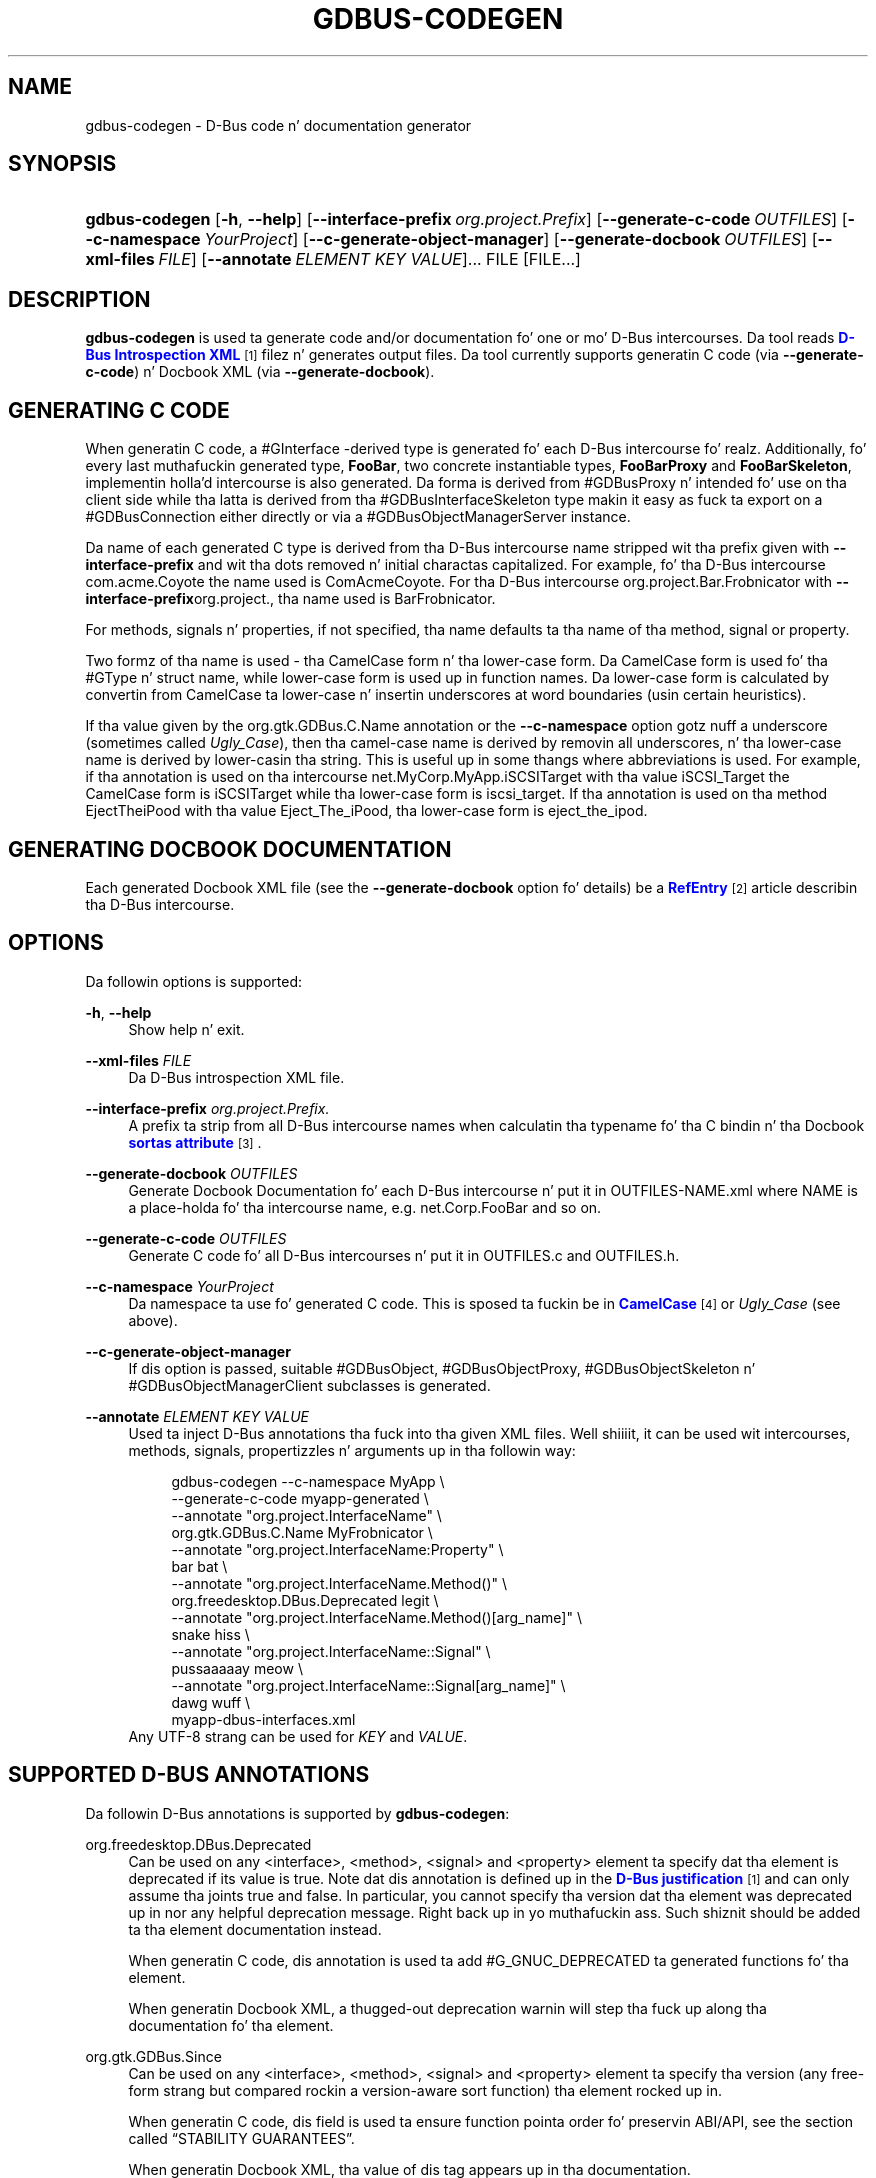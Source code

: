 '\" t
.\"     Title: gdbus-codegen
.\"    Author: Dizzy Zeuthen <zeuthen@gmail.com>
.\" Generator: DocBook XSL Stylesheets v1.78.1 <http://docbook.sf.net/>
.\"      Date: 11/12/2013
.\"    Manual: User Commands
.\"    Source: GIO
.\"  Language: Gangsta
.\"
.TH "GDBUS\-CODEGEN" "1" "" "GIO" "User Commands"
.\" -----------------------------------------------------------------
.\" * Define some portabilitizzle stuff
.\" -----------------------------------------------------------------
.\" ~~~~~~~~~~~~~~~~~~~~~~~~~~~~~~~~~~~~~~~~~~~~~~~~~~~~~~~~~~~~~~~~~
.\" http://bugs.debian.org/507673
.\" http://lists.gnu.org/archive/html/groff/2009-02/msg00013.html
.\" ~~~~~~~~~~~~~~~~~~~~~~~~~~~~~~~~~~~~~~~~~~~~~~~~~~~~~~~~~~~~~~~~~
.ie \n(.g .ds Aq \(aq
.el       .ds Aq '
.\" -----------------------------------------------------------------
.\" * set default formatting
.\" -----------------------------------------------------------------
.\" disable hyphenation
.nh
.\" disable justification (adjust text ta left margin only)
.ad l
.\" -----------------------------------------------------------------
.\" * MAIN CONTENT STARTS HERE *
.\" -----------------------------------------------------------------
.SH "NAME"
gdbus-codegen \- D\-Bus code n' documentation generator
.SH "SYNOPSIS"
.HP \w'\fBgdbus\-codegen\fR\ 'u
\fBgdbus\-codegen\fR [\fB\-h\fR,\ \fB\-\-help\fR] [\fB\-\-interface\-prefix\fR\ \fIorg\&.project\&.Prefix\fR] [\fB\-\-generate\-c\-code\fR\ \fIOUTFILES\fR] [\fB\-\-c\-namespace\fR\ \fIYourProject\fR] [\fB\-\-c\-generate\-object\-manager\fR] [\fB\-\-generate\-docbook\fR\ \fIOUTFILES\fR] [\fB\-\-xml\-files\fR\ \fIFILE\fR] [\fB\-\-annotate\fR\ \fIELEMENT\fR\ \fIKEY\fR\ \fIVALUE\fR]...  FILE [FILE...]
.SH "DESCRIPTION"
.PP
\fBgdbus\-codegen\fR
is used ta generate code and/or documentation fo' one or mo' D\-Bus intercourses\&. Da tool reads
\m[blue]\fBD\-Bus Introspection XML\fR\m[]\&\s-2\u[1]\d\s+2
filez n' generates output files\&. Da tool currently supports generatin C code (via
\fB\-\-generate\-c\-code\fR) n' Docbook XML (via
\fB\-\-generate\-docbook\fR)\&.
.SH "GENERATING C CODE"
.PP
When generatin C code, a #GInterface
\-derived type is generated fo' each D\-Bus intercourse\& fo' realz. Additionally, fo' every last muthafuckin generated type,
\fBFooBar\fR, two concrete instantiable types,
\fBFooBarProxy\fR
and
\fBFooBarSkeleton\fR, implementin holla'd intercourse is also generated\&. Da forma is derived from #GDBusProxy n' intended fo' use on tha client side while tha latta is derived from tha #GDBusInterfaceSkeleton type makin it easy as fuck  ta export on a #GDBusConnection either directly or via a #GDBusObjectManagerServer instance\&.
.PP
Da name of each generated C type is derived from tha D\-Bus intercourse name stripped wit tha prefix given with
\fB\-\-interface\-prefix\fR
and wit tha dots removed n' initial charactas capitalized\&. For example, fo' tha D\-Bus intercourse
com\&.acme\&.Coyote
the name used is
ComAcmeCoyote\&. For tha D\-Bus intercourse
org\&.project\&.Bar\&.Frobnicator
with
\fB\-\-interface\-prefix\fRorg\&.project\&., tha name used is
BarFrobnicator\&.
.PP
For methods, signals n' properties, if not specified, tha name defaults ta tha name of tha method, signal or property\&.
.PP
Two formz of tha name is used \- tha CamelCase form n' tha lower\-case form\&. Da CamelCase form is used fo' tha #GType n' struct name, while lower\-case form is used up in function names\&. Da lower\-case form is calculated by convertin from CamelCase ta lower\-case n' insertin underscores at word boundaries (usin certain heuristics)\&.
.PP
If tha value given by the
org\&.gtk\&.GDBus\&.C\&.Name
annotation or the
\fB\-\-c\-namespace\fR
option gotz nuff a underscore (sometimes called
\fIUgly_Case\fR), then tha camel\-case name is derived by removin all underscores, n' tha lower\-case name is derived by lower\-casin tha string\&. This is useful up in some thangs where abbreviations is used\&. For example, if tha annotation is used on tha intercourse
net\&.MyCorp\&.MyApp\&.iSCSITarget
with tha value
iSCSI_Target
the CamelCase form is
iSCSITarget
while tha lower\-case form is
iscsi_target\&. If tha annotation is used on tha method
EjectTheiPood
with tha value
Eject_The_iPood, tha lower\-case form is
eject_the_ipod\&.
.SH "GENERATING DOCBOOK DOCUMENTATION"
.PP
Each generated Docbook XML file (see the
\fB\-\-generate\-docbook\fR
option fo' details) be a
\m[blue]\fBRefEntry\fR\m[]\&\s-2\u[2]\d\s+2
article describin tha D\-Bus intercourse\&.
.SH "OPTIONS"
.PP
Da followin options is supported:
.PP
\fB\-h\fR, \fB\-\-help\fR
.RS 4
Show help n' exit\&.
.RE
.PP
\fB\-\-xml\-files\fR \fIFILE\fR
.RS 4
Da D\-Bus introspection XML file\&.
.RE
.PP
\fB\-\-interface\-prefix\fR \fIorg\&.project\&.Prefix\&.\fR
.RS 4
A prefix ta strip from all D\-Bus intercourse names when calculatin tha typename fo' tha C bindin n' tha Docbook
\m[blue]\fBsortas attribute\fR\m[]\&\s-2\u[3]\d\s+2\&.
.RE
.PP
\fB\-\-generate\-docbook\fR \fIOUTFILES\fR
.RS 4
Generate Docbook Documentation fo' each D\-Bus intercourse n' put it in
OUTFILES\-NAME\&.xml
where
NAME
is a place\-holda fo' tha intercourse name, e\&.g\&.
net\&.Corp\&.FooBar
and so on\&.
.RE
.PP
\fB\-\-generate\-c\-code\fR \fIOUTFILES\fR
.RS 4
Generate C code fo' all D\-Bus intercourses n' put it in
OUTFILES\&.c
and
OUTFILES\&.h\&.
.RE
.PP
\fB\-\-c\-namespace\fR \fIYourProject\fR
.RS 4
Da namespace ta use fo' generated C code\&. This is sposed ta fuckin be in
\m[blue]\fBCamelCase\fR\m[]\&\s-2\u[4]\d\s+2
or
\fIUgly_Case\fR
(see above)\&.
.RE
.PP
\fB\-\-c\-generate\-object\-manager\fR
.RS 4
If dis option is passed, suitable #GDBusObject, #GDBusObjectProxy, #GDBusObjectSkeleton n' #GDBusObjectManagerClient subclasses is generated\&.
.RE
.PP
\fB\-\-annotate\fR \fIELEMENT\fR \fIKEY\fR \fIVALUE\fR
.RS 4
Used ta inject D\-Bus annotations tha fuck into tha given XML files\&. Well shiiiit, it can be used wit intercourses, methods, signals, propertizzles n' arguments up in tha followin way:
.sp
.if n \{\
.RS 4
.\}
.nf
gdbus\-codegen \-\-c\-namespace MyApp                           \e
  \-\-generate\-c\-code myapp\-generated                         \e
  \-\-annotate "org\&.project\&.InterfaceName"                    \e
    org\&.gtk\&.GDBus\&.C\&.Name MyFrobnicator                      \e
  \-\-annotate "org\&.project\&.InterfaceName:Property"           \e
    bar bat                                                 \e
  \-\-annotate "org\&.project\&.InterfaceName\&.Method()"           \e
    org\&.freedesktop\&.DBus\&.Deprecated legit                    \e
  \-\-annotate "org\&.project\&.InterfaceName\&.Method()[arg_name]" \e
    snake hiss                                              \e
  \-\-annotate "org\&.project\&.InterfaceName::Signal"            \e
    pussaaaaay meow                                                \e
  \-\-annotate "org\&.project\&.InterfaceName::Signal[arg_name]"  \e
    dawg wuff                                                \e
  myapp\-dbus\-interfaces\&.xml
.fi
.if n \{\
.RE
.\}
Any UTF\-8 strang can be used for
\fIKEY\fR
and
\fIVALUE\fR\&.
.RE
.SH "SUPPORTED D-BUS ANNOTATIONS"
.PP
Da followin D\-Bus annotations is supported by
\fBgdbus\-codegen\fR:
.PP
org\&.freedesktop\&.DBus\&.Deprecated
.RS 4
Can be used on any
<interface>,
<method>,
<signal>
and
<property>
element ta specify dat tha element is deprecated if its value is
true\&. Note dat dis annotation is defined up in the
\m[blue]\fBD\-Bus justification\fR\m[]\&\s-2\u[1]\d\s+2
and can only assume tha joints
true
and
false\&. In particular, you cannot specify tha version dat tha element was deprecated up in nor any helpful deprecation message\&. Right back up in yo muthafuckin ass. Such shiznit should be added ta tha element documentation instead\&.
.sp
When generatin C code, dis annotation is used ta add #G_GNUC_DEPRECATED ta generated functions fo' tha element\&.
.sp
When generatin Docbook XML, a thugged-out deprecation warnin will step tha fuck up along tha documentation fo' tha element\&.
.RE
.PP
org\&.gtk\&.GDBus\&.Since
.RS 4
Can be used on any
<interface>,
<method>,
<signal>
and
<property>
element ta specify tha version (any free\-form strang but compared rockin a version\-aware sort function) tha element rocked up in\&.
.sp
When generatin C code, dis field is used ta ensure function pointa order fo' preservin ABI/API, see
the section called \(lqSTABILITY GUARANTEES\(rq\&.
.sp
When generatin Docbook XML, tha value of dis tag appears up in tha documentation\&.
.RE
.PP
org\&.gtk\&.GDBus\&.DocString
.RS 4
A strang wit Docbook content fo' documentation\&. This annotation can be used on
<interface>,
<method>,
<signal>,
<property>
and
<arg>
elements\&.
.RE
.PP
org\&.gtk\&.GDBus\&.DocString\&.Short
.RS 4
A strang wit Docbook content fo' short/brief documentation\&. This annotation can only be used on
<interface>
elements\&.
.RE
.PP
org\&.gtk\&.GDBus\&.C\&.Name
.RS 4
Can be used on any
<interface>,
<method>,
<signal>
and
<property>
element ta specify tha name ta use when generatin C code\&. Da value is sposed ta fuckin be in
\m[blue]\fBCamelCase\fR\m[]\&\s-2\u[4]\d\s+2
or
\fIUgly_Case\fR
(see above)\&.
.RE
.PP
org\&.gtk\&.GDBus\&.C\&.ForceGVariant
.RS 4
If set ta a non\-empty string, a #GVariant instizzle is ghon be used instead of tha natural C type\&. This annotation can be used on any
<arg>
and
<property>
element\&.
.RE
.PP
org\&.gtk\&.GDBus\&.C\&.UnixFD
.RS 4
If set ta a non\-empty string, tha generated code will include parametas ta exchange file descriptors rockin tha #GUnixFDList type\&. This annotation can be used on
<method>
elements\&.
.RE
.PP
As a easier alternatizzle ta rockin the
org\&.gtk\&.GDBus\&.DocString
annotation, note dat parser used by
\fBgdbus\-codegen\fR
parses XML comments up in a way similar to
\m[blue]\fBgtk\-doc\fR\m[]\&\s-2\u[5]\d\s+2:
.sp .if n \{\ .RS 4 .\} .nf <!\-\- net\&.Corp\&.Bar: @short_description: A short description A <emphasis>longer</emphasis> description\&. This be a freshly smoked up paragraph\&. \-\-> <interface name="net\&.corp\&.Bar"> <!\-\- FooMethod: @greeting: Da docs fo' greetin parameter\&. @response: Da docs fo' response parameter\&. Da docs fo' tha actual method\&. \-\-> <method name="FooMethod"> <arg name="greeting" direction="in" type="s"/> <arg name="response" direction="out" type="s"/> </method> <!\-\- BarSignal: @blah: Da docs fo' blah parameter\&. @boo: Da docs fo' boo parameter\&. @since: 2\&.30 Da docs fo' tha actual signal\&. \-\-> <signal name="BarSignal"> <arg name="blah" type="s"/> <arg name="boo" type="s"/> </signal> <!\-\- BazProperty: Da docs fo' tha property\&. \-\-> <property name="BazProperty" type="s" access="read"/> </interface> .fi .if n \{\ .RE .\}
.PP
Note that
@since
can be used up in any inline documentation bit (e\&.g\&. fo' intercourses, methods, signals n' properties) ta set the
org\&.gtk\&.GDBus\&.Since
annotation\&. For the
org\&.gtk\&.GDBus\&.DocString
annotation (and inline comments), note dat substringz of tha form
#net\&.Corp\&.Bar,
net\&.Corp\&.Bar\&.FooMethod(),
#net\&.Corp\&.Bar::BarSignal
and
#net\&.Corp\&.InlineDocs:BazProperty
are all expanded ta links ta tha respectizzle intercourse, method, signal n' property\& fo' realz. Additionally, substrings startin with
@
and
%
charactas is rendered as
\m[blue]\fBparameter\fR\m[]\&\s-2\u[6]\d\s+2
and
\m[blue]\fBconstant\fR\m[]\&\s-2\u[7]\d\s+2
respectively\&.
.PP
If both XML comments and
org\&.gtk\&.GDBus\&.DocString
or
org\&.gtk\&.GDBus\&.DocString\&.Short
annotations is present, tha latta wins\&.
.SH "EXAMPLE"
.PP
Consider tha followin D\-Bus Introspection XML\&.
.sp
.if n \{\
.RS 4
.\}
.nf
<node>
  <interface name="net\&.Corp\&.MyApp\&.Frobber">
    <method name="HelloWorld">
      <arg name="greeting" direction="in" type="s"/>
      <arg name="response" direction="out" type="s"/>
    </method>

    <signal name="Notification">
      <arg name="icon_blob" type="ay"/>
      <arg name="height" type="i"/>
      <arg name="lyrics" type="as"/>
    </signal>

    <property name="Verbose" type="b" access="readwrite"/>
  </interface>
</node>
.fi
.if n \{\
.RE
.\}
.PP
If
\fBgdbus\-codegen\fR
is used on dis file like this:
.sp
.if n \{\
.RS 4
.\}
.nf
gdbus\-codegen \-\-generate\-c\-code myapp\-generated       \e
              \-\-c\-namespace MyApp                     \e
              \-\-interface\-prefix net\&.corp\&.MyApp\&.      \e
              net\&.Corp\&.MyApp\&.Frobber\&.xml
.fi
.if n \{\
.RE
.\}
.PP
two filez called
myapp\-generated\&.[ch]
are generated\&. Da filez provide a abstract #GTypeInterface
\-derived type called
\fBMyAppFrobber\fR
as well as two instantiable types wit tha same name but suffixed with
\fBProxy\fR
and
\fBSkeleton\fR\&. Da generated file, roughly, gotz nuff tha followin facilities:
.sp
.if n \{\
.RS 4
.\}
.nf
/* GType macros fo' tha three generated types */
#define MY_APP_TYPE_FROBBER (my_app_frobber_get_type ())
#define MY_APP_TYPE_FROBBER_SKELETON (my_app_frobber_skeleton_get_type ())
#define MY_APP_TYPE_FROBBER_PROXY (my_app_frobber_proxy_get_type ())

typedef struct _MyAppFrobber MyAppFrobber; /* Dummy typedef */

typedef struct
{
  GTypeInterface parent_iface;

  /* Signal handlez fo' tha ::notification signal */
  void (*notification) (MyAppFrobber *proxy,
                        GVariant *icon_blob,
                        gint height,
                        const gchar* const *lyrics);

  /* Signal handlez fo' tha ::handle\-hello\-world signal */
  gboolean (*handle_hello_world) (MyAppFrobber *proxy,
                                  GDBusMethodInvocation *invocation,
                                  const gchar *greeting);
} MyAppFrobberIface;

/* Asynchronously calls HelloWorld() */
void
my_app_frobber_call_hello_world (MyAppFrobber *proxy,
                                 const gchar *greeting,
                                 GCancellable *cancellable,
                                 GAsyncReadyCallback callback,
                                 gpointa user_data);
gboolean
my_app_frobber_call_hello_world_finish (MyAppFrobber *proxy,
                                        gchar **out_response,
                                        GAsyncResult *res,
                                        GError **error);

/* Synchronously calls HelloWorld()\&. Blocks callin thread\&. */
gboolean
my_app_frobber_call_hello_world_sync (MyAppFrobber *proxy,
                                      const gchar *greeting,
                                      gchar **out_response,
                                      GCancellable *cancellable,
                                      GError **error);

/* Completes handlin tha HelloWorld() method call */
void
my_app_frobber_complete_hello_world (MyAppFrobber *object,
                                     GDBusMethodInvocation *invocation,
                                     const gchar *response);

/* Emits tha ::notification signal / Notification() D\-Bus signal */
void
my_app_frobber_emit_notification (MyAppFrobber *object,
                                  GVariant *icon_blob,
                                  gint height,
                                  const gchar* const *lyrics);

/* Gets tha :verbose GObject property / Verbose D\-Bus property\&.
 * Do no blockin I/O\&.
 */
gboolean my_app_frobber_get_verbose (MyAppFrobber *object);

/* Sets tha :verbose GObject property / Verbose D\-Bus property\&.
 * Do no blockin I/O\&.
 */
void my_app_frobber_set_verbose (MyAppFrobber *object,
                                 gboolean      value);

/* Gets tha intercourse info */
GDBusInterfaceInfo *my_app_frobber_interface_info (void);

/* Creates a freshly smoked up skeleton object, locked n loaded ta be exported */
MyAppFrobber *my_app_frobber_skeleton_new (void);

/* Client\-side proxy constructors\&.
 *
 * Additionally, _new_for_bus(), _new_for_bus_finish() and
 * _new_for_bus_sync() proxy constructors is also generated\&.
 */
void
my_app_frobber_proxy_new        (GDBusConnection     *connection,
                                 GDBusProxyFlags      flags,
                                 const gchar         *name,
                                 const gchar         *object_path,
                                 GCancellable        *cancellable,
                                 GAsyncReadyCallback  callback,
                                 gpointa             user_data);
MyAppFrobber *
my_app_frobber_proxy_new_finish (GAsyncResult        *res,
                                 GError             **error);
MyAppFrobber *
my_app_frobber_proxy_new_sync   (GDBusConnection     *connection,
                                 GDBusProxyFlags      flags,
                                 const gchar         *name,
                                 const gchar         *object_path,
                                 GCancellable        *cancellable,
                                 GError             **error);
.fi
.if n \{\
.RE
.\}
.PP
Thus, fo' every last muthafuckin D\-Bus method, there is ghon be three C functions fo' callin tha method, one #GObject signal fo' handlin a incomin call n' one C function fo' completin a incomin call\&. For every last muthafuckin D\-Bus signal, there\*(Aqs one #GObject signal n' one C function fo' emittin it\&. For every last muthafuckin D\-Bus property, two C functions is generated (one setter, one getter) n' one #GObject property\&. Da followin table summarizes tha generated facilitizzles n' where they is applicable:
.TS
allbox tab(:);
lB lB lB.
T{
\ \&
T}:T{
Client
T}:T{
Server
T}
.T&
l l l
l l l
l l l
l l l
l l l.
T{
Types
T}:T{
Use \fBMyAppFrobberProxy\fR
T}:T{
Any type implementin tha \fBMyAppFrobber\fR intercourse
T}
T{
Methods
T}:T{
Use \fBm_a_f_hello_world()\fR ta call\&.
T}:T{
Receive via tha \fBhandle_hello_world()\fR signal handlez\&. Complete tha call wit \fBm_a_f_complete_hello_world()\fR
T}
T{
Signals
T}:T{
Connect ta tha \fB::notification\fR GObject signal\&.
T}:T{
Use \fBm_a_f_emit_notification()\fR ta emit signal\&.
T}
T{
Propertizzles (Reading)
T}:T{
Use \fBm_a_f_get_verbose()\fR or \fI:verbose\fR\&.
T}:T{
Implement #GObject\*(Aqs \fBget_property()\fR vfunc\&.
T}
T{
Propertizzles (writing)
T}:T{
Use \fBm_a_f_set_verbose()\fR or \fI:verbose\fR\&.
T}:T{
Implement #GObject\*(Aqs \fBset_property()\fR vfunc\&.
T}
.TE
.sp 1
.SS "Client\-side usage"
.PP
Yo ass can use tha generated proxy type wit tha generated constructors:
.sp
.if n \{\
.RS 4
.\}
.nf
    MyAppFrobber *proxy;
    GError *error;

    error = NULL;
    proxy = my_app_frobber_proxy_new_for_bus_sync (
                G_BUS_TYPE_SESSION,
                G_DBUS_PROXY_FLAGS_NONE,
                "net\&.Corp\&.MyApp",              /* bus name */
                "/net/Corp/MyApp/SomeFrobber", /* object */
                NULL,                          /* GCancellable* */
                &error);
    /* do shiznit wit proxy */
    g_object_unref (proxy);
.fi
.if n \{\
.RE
.\}
.PP
Instead of rockin tha generic #GDBusProxy facilities, one can use tha generated methodz such as
\fBmy_app_frobber_call_hello_world()\fR
to invoke the
\fBnet\&.Corp\&.MyApp\&.Frobber\&.HelloWorld()\fR
D\-Bus method, connect ta tha the
\fB::notification\fR
GObject signal ta receive the
\fBnet\&.Corp\&.MyApp\&.Frobber::Notication\fR
D\-Bus signal n' get/set the
\fInet\&.Corp\&.MyApp\&.Frobber:Verbose\fR
D\-Bus Property rockin either tha GObject property
\fI:verbose\fR
or the
\fBmy_app_get_verbose()\fR
and
\fBmy_app_set_verbose()\fR
methods\&. Use tha standard #GObject::notify signal ta dig property chizzles\&.
.PP
Note dat all property access is via #GDBusProxy
\*(Aqs property cache so no I/O is eva done when readin properties\& fo' realz. Also note dat settin a property will cause the
\m[blue]\fBorg\&.freedesktop\&.DBus\&.Properties\&.Set\fR\m[]\&\s-2\u[8]\d\s+2
method ta be called on tha remote object\&. This call, however, be asynchronous so settin a property won\*(Aqt block\&. Further, tha chizzle is delayed n' no error checkin is possible\&.
.SS "Server\-side usage"
.PP
Da generated
\fBMyAppFrobber\fR
interface is designed so it is easy as fuck  ta implement it up in a #GObject subclass\&. For example, ta handle
\fBHelloWorld()\fR
method invocations, set tha vfunc for
\fBhandle_hello_hello_world()\fR
in the
\fBMyAppFrobberIface\fR
structure\&. Right back up in yo muthafuckin ass. Similary, ta handle the
\fInet\&.Corp\&.MyApp\&.Frobber:Verbose\fR
property override the
\fI:verbose\fR
#GObject property from tha subclass\&. To emit a signal, use e\&.g\&.
\fBmy_app_emit_signal()\fR
or g_signal_emit_by_name()\&.
.PP
Instead of subclassing, it is often easier ta use tha generated
\fBMyAppFrobberSkeleton\fR
subclass\&. To handle incomin method calls, use
\fBg_signal_connect()\fR
with the
\fB::handle\-*\fR
signals n' instead of overridin #GObject
\*(Aqs
\fBget_property()\fR
and
\fBset_property()\fR
vfuncs, use g_object_get() n' g_object_set() or tha generated property gettas n' settas (the generated class has a internal property bag implementation)\&.
.sp
.if n \{\
.RS 4
.\}
.nf
static gboolean
on_handle_hello_world (MyAppFrobber           *interface,
                       GDBusMethodInvocation  *invocation,
                       const gchar            *greeting,
                       gpointa                user_data)
{
  if (g_strcmp0 (greeting, "Boo") != 0)
    {
      gchar *response;
      response = g_strdup_printf ("Word hommie! Yo ass holla'd `%s\*(Aq\&.", greeting);
      my_app_complete_hello_world (interface, invocation, response);
      g_free (response);
    }
  else
    {
      g_dbus_method_invocation_return_error (invocation,
                 MY_APP_ERROR,
                 MY_APP_ERROR_NO_WHINING,
                 "Yo, %s, there is ghon be no whining!",
                 g_dbus_method_invocation_get_sender (invocation));
    }
  return TRUE;
}

  [\&.\&.\&.]

  intercourse = my_app_frobber_skeleton_new ();
  my_app_frobber_set_verbose (interface, TRUE);

  g_signal_connect (interface,
                    "handle\-hello\-world",
                    G_CALLBACK (on_handle_hello_world),
                    some_user_data);

  [\&.\&.\&.]

  error = NULL;
  if (!g_dbus_interface_skeleton_export (G_DBUS_INTERFACE_SKELETON (interface),
                                         connection,
                                         "/path/of/dbus_object",
                                         &error))
    {
      /* handle error */
    }
.fi
.if n \{\
.RE
.\}
.PP
To facilitate atomic chizzlesets (multiple propertizzles changin all up in tha same time), #GObject::notify signals is queued up when received\&. Da queue is drained up in a idle handlez (which is called from the
thread-default main loop
of tha thread where tha skeleton object was contructed) n' will cause emissionz of the
\m[blue]\fBorg\&.freedesktop\&.DBus\&.Properties::PropertiesChanged\fR\m[]\&\s-2\u[8]\d\s+2
signal wit all tha propertizzles dat have chizzled\&. Use g_dbus_interface_skeleton_flush() or g_dbus_object_skeleton_flush() ta empty tha queue immediately\&. Use g_object_freeze_notify() n' g_object_thaw_notify() fo' atomic chizzlesets if on a gangbangin' finger-lickin' different thread\&.
.SH "C TYPE MAPPING"
.PP
Scalar types (type\-strings
'b',
'y',
'n',
'q',
'i',
'u',
'x',
't'
and
'd') ), strings (type\-strings
's',
'ay',
'o'
and
'g') n' arrayz of strang (type\-strings
'as',
'ao'
and
'aay') is mapped ta tha natural types, e\&.g\&. #gboolean, #gdouble, #gint,
gchar*,
gchar**
and so on\&. Everythang else is mapped ta tha #GVariant type\&.
.PP
This automatic mappin can be turned off by rockin tha annotation
org\&.gtk\&.GDBus\&.C\&.ForceGVariant
\- if used then a #GVariant be always exchanged instead of tha correspondin natizzle C type\&. This annotation may be convenient ta use when rockin bytestrings (type\-string
'ay') fo' data dat could have embedded NUL bytes\&.
.SH "STABILITY GUARANTEES"
.PP
Da generated C functions is guaranteed ta not chizzle they ABI dat is, if a method, signal or property do not chizzle its signature up in tha introspection XML, tha generated C functions aint gonna chizzle its C ABI either\&.
.PP
Da ABI of tha generated #GType
s is ghon be preserved only if the
org\&.gtk\&.GDBus\&.Since
annotation is used judiciously \(em dis is cuz tha VTable fo' tha #GInterface relies on functions pointas fo' signal handlezs\&. Right back up in yo muthafuckin ass. Specifically, if a D\-Bus method, property or signal or be added ta a D\-Bus intercourse, then ABI of tha generated #GInterface type is preserved if, n' only if, each added method, property signal be annotated wit they
org\&.gtk\&.GDBus\&.Since
annotation rockin a pimped outa version number than previous versions\&.
.PP
Da generated C code currently happens ta be annotated with
\m[blue]\fBgtk\-doc\fR\m[]\&\s-2\u[5]\d\s+2
/
\m[blue]\fBGObject Introspection\fR\m[]\&\s-2\u[9]\d\s+2
comments / annotations\&. Da layout n' contents might chizzle up in tha future so no guarantees bout e\&.g\&.
SECTION
usage etc\&. is given\&.
.PP
While tha generated Docbook fo' D\-Bus intercourses isn\*(Aqt sposed ta fuckin chizzle, no guarantees is given at dis point\&.
.SH "BUGS"
.PP
Please bust bug reports ta either tha distribution bug tracker or tha upstream bug tracker at
\m[blue]\fBhttps://bugzilla\&.gnome\&.org/enter_bug\&.cgi?product=glib\fR\m[]\&.
.SH "SEE ALSO"
.PP
\fBgdbus\fR(1)
.SH "NOTES"
.IP " 1." 4
D-Bus Introspection XML
.RS 4
\%http://dbus.freedesktop.org/doc/dbus-specification.html#introspection-format
.RE
.IP " 2." 4
RefEntry
.RS 4
\%http://www.docbook.org/tdg/en/html/refentry.html
.RE
.IP " 3." 4
sortas attribute
.RS 4
\%http://www.docbook.org/tdg/en/html/primary.html
.RE
.IP " 4." 4
CamelCase
.RS 4
\%http://en.wikipedia.org/wiki/CamelCase
.RE
.IP " 5." 4
gtk-doc
.RS 4
\%http://www.gtk.org/gtk-doc/
.RE
.IP " 6." 4
parameter
.RS 4
\%http://www.docbook.org/tdg/en/html/parameter.html
.RE
.IP " 7." 4
constant
.RS 4
\%http://www.docbook.org/tdg/en/html/constant.html
.RE
.IP " 8." 4
org.freedesktop.DBus.Properties.Set
.RS 4
\%http://dbus.freedesktop.org/doc/dbus-specification.html#standard-interfaces-properties
.RE
.IP " 9." 4
GObject Introspection
.RS 4
\%https://live.gnome.org/GObjectIntrospection
.RE
